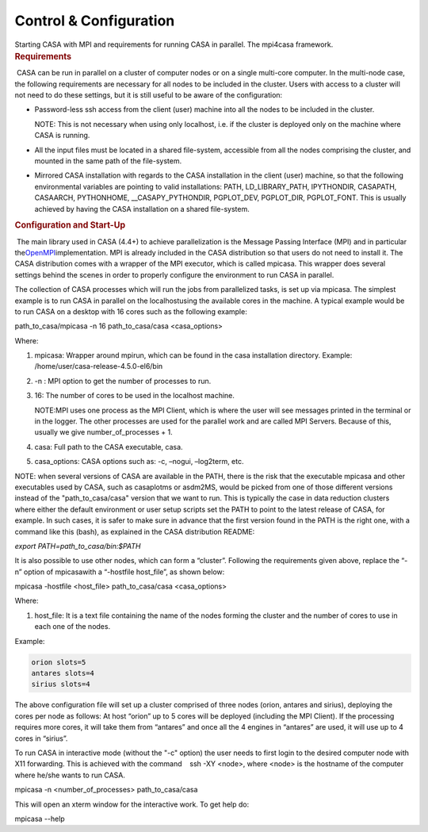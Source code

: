 .. container::
   :name: viewlet-above-content-title

Control & Configuration
=======================

.. container::
   :name: viewlet-below-content-title

.. container:: documentDescription description

   Starting CASA with MPI and requirements for running CASA in parallel.
   The mpi4casa framework.

.. container:: section
   :name: viewlet-above-content-body

.. container:: section
   :name: content-core

   .. container::
      :name: parent-fieldname-text

      .. rubric:: Requirements
         :name: sec516
         :class: subsection

       CASA can be run in parallel on a cluster of computer nodes or on
      a single multi-core computer. In the multi-node case, the
      following requirements are necessary for all nodes to be included
      in the cluster. Users with access to a cluster will not need to do
      these settings, but it is still useful to be aware of the
      configuration:

      -  Password-less ssh access from the client (user) machine into
         all the nodes to be included in the cluster.

         .. container:: info-box

            NOTE: This is not necessary when using only localhost, i.e.
            if the cluster is deployed only on the machine where CASA is
            running.

      -  All the input files must be located in a shared file-system,
         accessible from all the nodes comprising the cluster, and
         mounted in the same path of the file-system.
      -  Mirrored CASA installation with regards to the CASA
         installation in the client (user) machine, so that the
         following environmental variables are pointing to valid
         installations: PATH, LD_LIBRARY_PATH, IPYTHONDIR, CASAPATH,
         CASAARCH, PYTHONHOME, \__CASAPY_PYTHONDIR, PGPLOT_DEV,
         PGPLOT_DIR, PGPLOT_FONT. This is usually achieved by having the
         CASA installation on a shared file-system.

       

      .. rubric:: Configuration and Start-Up
         :name: sec517
         :class: subsection

       The main library used in CASA (4.4+) to achieve parallelization
      is the Message Passing Interface (MPI) and in particular
      the\ `OpenMPI <http://www.open-mpi.de/>`__\ implementation. MPI is
      already included in the CASA distribution so that users do not
      need to install it. The CASA distribution comes with a wrapper of
      the MPI executor, which is called mpicasa. This wrapper does
      several settings behind the scenes in order to properly configure
      the environment to run CASA in parallel.

      The collection of CASA processes which will run the jobs from
      parallelized tasks, is set up via mpicasa. The simplest example is
      to run CASA in parallel on the localhostusing the available cores
      in the machine. A typical example would be to run CASA on a
      desktop with 16 cores such as the following example:

      .. container:: terminal-box

         path_to_casa/mpicasa -n 16 path_to_casa/casa <casa_options>

      Where:

      1. mpicasa: Wrapper around mpirun, which can be found in the casa
         installation directory. Example:
         /home/user/casa-release-4.5.0-el6/bin
      2. -n : MPI option to get the number of processes to run.
      3. 16: The number of cores to be used in the localhost machine.

         .. container:: info-box

            NOTE:MPI uses one process as the MPI Client, which is where
            the user will see messages printed in the terminal or in the
            logger. The other processes are used for the parallel work
            and are called MPI Servers. Because of this, usually we give
            number_of_processes + 1.

      4. casa: Full path to the CASA executable, casa.
      5. casa_options: CASA options such as: -c, –nogui, –log2term, etc.

      .. container:: info-box

         NOTE: when several versions of CASA are available in the PATH,
         there is the risk that the executable mpicasa and other
         executables used by CASA, such as casaplotms or asdm2MS, would
         be picked from one of those different versions instead of the
         "path_to_casa/casa" version that we want to run. This is
         typically the case in data reduction clusters where either the
         default environment or user setup scripts set the PATH to point
         to the latest release of CASA, for example. In such cases, it
         is safer to make sure in advance that the first version found
         in the PATH is the right one, with a command like this (bash),
         as explained in the CASA distribution README:

         *export PATH=path_to_casa/bin:$PATH*

      It is also possible to use other nodes, which can form a
      “cluster”. Following the requirements given above, replace the
      “-n” option of mpicasawith a “\ -hostfile host_file\ ”, as shown
      below:

      .. container:: terminal-box

         mpicasa -hostfile <host_file> path_to_casa/casa <casa_options>

      Where:

      1. host_file: It is a text file containing the name of the nodes
         forming the cluster and the number of cores to use in each one
         of the nodes.

      Example:

      .. container:: center

         .. code:: verbatim

            orion slots=5
            antares slots=4
            sirius slots=4

      The above configuration file will set up a cluster comprised of
      three nodes (orion, antares and sirius), deploying the cores per
      node as follows: At host “orion” up to 5 cores will be deployed
      (including the MPI Client). If the processing requires more cores,
      it will take them from “antares” and once all the 4 engines in
      “antares” are used, it will use up to 4 cores in “sirius”.

       

      To run CASA in interactive mode (without the "-c" option) the user
      needs to first login to the desired computer node with X11
      forwarding. This is achieved with the command    ssh -XY <node>,
      where <node> is the hostname of the computer where he/she wants to
      run CASA.   

      .. container:: terminal-box

         mpicasa -n <number_of_processes> path_to_casa/casa

      This will open an xterm window for the interactive work. To get
      help do:

      .. container:: terminal-box

         mpicasa --help

.. container:: section
   :name: viewlet-below-content-body
